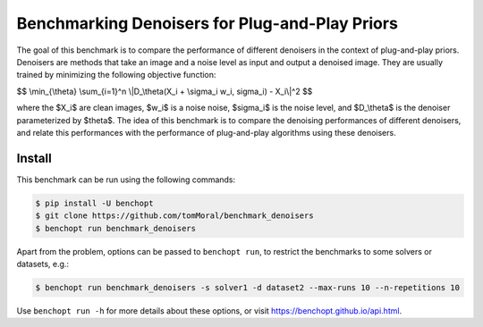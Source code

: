 
Benchmarking Denoisers for Plug-and-Play Priors
===============================================

|Build Status| |Python 3.10+|

The goal of this benchmark is to compare the performance of different denoisers
in the context of plug-and-play priors. Denoisers are methods
that take an image and a noise level as input and output a denoised image.
They are usually trained by minimizing the following objective function:

$$
\\min_{\\theta} \\sum_{i=1}^n \\|D_\\theta(X_i + \\sigma_i w_i, \sigma_i) - X_i\\|^2
$$

where the $X_i$ are clean images, $w_i$ is a noise noise, $\sigma_i$ is the noise level, and $D_\\theta$ is the denoiser parameterized by $\theta$.
The idea of this benchmark is to compare the denoising performances of
different denoisers, and relate this performances with the performance of
plug-and-play algorithms using these denoisers.


Install
--------

This benchmark can be run using the following commands:

.. code-block::

   $ pip install -U benchopt
   $ git clone https://github.com/tomMoral/benchmark_denoisers
   $ benchopt run benchmark_denoisers

Apart from the problem, options can be passed to ``benchopt run``, to restrict the benchmarks to some solvers or datasets, e.g.:

.. code-block::

	$ benchopt run benchmark_denoisers -s solver1 -d dataset2 --max-runs 10 --n-repetitions 10


Use ``benchopt run -h`` for more details about these options, or visit https://benchopt.github.io/api.html.

.. |Build Status| image:: https://github.com/tomMoral/benchmark_denoisers/actions/workflows/main.yml/badge.svg
   :target: https://github.com/tomMoral/benchmark_denoisers/actions
.. |Python 3.10+| image:: https://img.shields.io/badge/python-3.10%2B-blue
   :target: https://www.python.org/downloads/release/python-3100/
